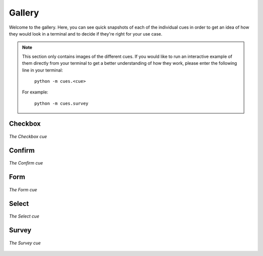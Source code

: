 Gallery
=======

Welcome to the gallery. Here, you can see quick snapshots of each of the individual cues in order to get an idea of how they would look in a terminal and to decide if they're right for your use case.

.. note::
   This section only contains images of the different cues. If you would like to run an interactive example of them directly from your terminal to get a better understanding of how they work, please enter the following line in your terminal:

    ``python -m cues.<cue>``

   For example:

    ``python -m cues.survey``


Checkbox
--------

.. figure:: ../_static/checkbox.png
   :width: 600px
   :align: center
   :alt: checkbox snapshot
   :figclass: align-center

   *The Checkbox cue*


Confirm
-------

.. figure:: ../_static/confirm.png
   :width: 600px
   :align: center
   :alt: confirm snapshot
   :figclass: align-center

   *The Confirm cue*

Form
----

.. figure:: ../_static/form.png
   :width: 600px
   :align: center
   :alt: form snapshot
   :figclass: align-center

   *The Form cue*

Select
------

.. figure:: ../_static/select.png
   :width: 600px
   :align: center
   :alt: select snapshot
   :figclass: align-center

   *The Select cue*

Survey
------

.. figure:: ../_static/survey.png
   :width: 600px
   :align: center
   :alt: survey snapshot
   :figclass: align-center

   *The Survey cue*